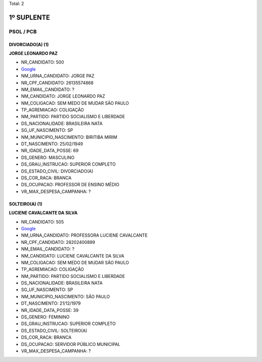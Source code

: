 Total: 2

1º SUPLENTE
===========

PSOL / PCB
----------

DIVORCIADO(A) (1)
.................

**JORGE LEONARDO PAZ**

- NR_CANDIDATO: 500
- `Google <https://www.google.com/search?q=JORGE+LEONARDO+PAZ>`_
- NM_URNA_CANDIDATO: JORGE PAZ
- NR_CPF_CANDIDATO: 26135574868
- NM_EMAIL_CANDIDATO: ?
- NM_CANDIDATO: JORGE LEONARDO PAZ
- NM_COLIGACAO: SEM MEDO DE MUDAR SÃO PAULO
- TP_AGREMIACAO: COLIGAÇÃO
- NM_PARTIDO: PARTIDO SOCIALISMO E LIBERDADE
- DS_NACIONALIDADE: BRASILEIRA NATA
- SG_UF_NASCIMENTO: SP
- NM_MUNICIPIO_NASCIMENTO: BIRITIBA MIRIM
- DT_NASCIMENTO: 25/02/1949
- NR_IDADE_DATA_POSSE: 69
- DS_GENERO: MASCULINO
- DS_GRAU_INSTRUCAO: SUPERIOR COMPLETO
- DS_ESTADO_CIVIL: DIVORCIADO(A)
- DS_COR_RACA: BRANCA
- DS_OCUPACAO: PROFESSOR DE ENSINO MÉDIO
- VR_MAX_DESPESA_CAMPANHA: ?


SOLTEIRO(A) (1)
...............

**LUCIENE CAVALCANTE DA SILVA**

- NR_CANDIDATO: 505
- `Google <https://www.google.com/search?q=LUCIENE+CAVALCANTE+DA+SILVA>`_
- NM_URNA_CANDIDATO: PROFESSORA LUCIENE CAVALCANTE
- NR_CPF_CANDIDATO: 28202400899
- NM_EMAIL_CANDIDATO: ?
- NM_CANDIDATO: LUCIENE CAVALCANTE DA SILVA
- NM_COLIGACAO: SEM MEDO DE MUDAR SÃO PAULO
- TP_AGREMIACAO: COLIGAÇÃO
- NM_PARTIDO: PARTIDO SOCIALISMO E LIBERDADE
- DS_NACIONALIDADE: BRASILEIRA NATA
- SG_UF_NASCIMENTO: SP
- NM_MUNICIPIO_NASCIMENTO: SÃO PAULO
- DT_NASCIMENTO: 21/12/1979
- NR_IDADE_DATA_POSSE: 39
- DS_GENERO: FEMININO
- DS_GRAU_INSTRUCAO: SUPERIOR COMPLETO
- DS_ESTADO_CIVIL: SOLTEIRO(A)
- DS_COR_RACA: BRANCA
- DS_OCUPACAO: SERVIDOR PÚBLICO MUNICIPAL
- VR_MAX_DESPESA_CAMPANHA: ?

